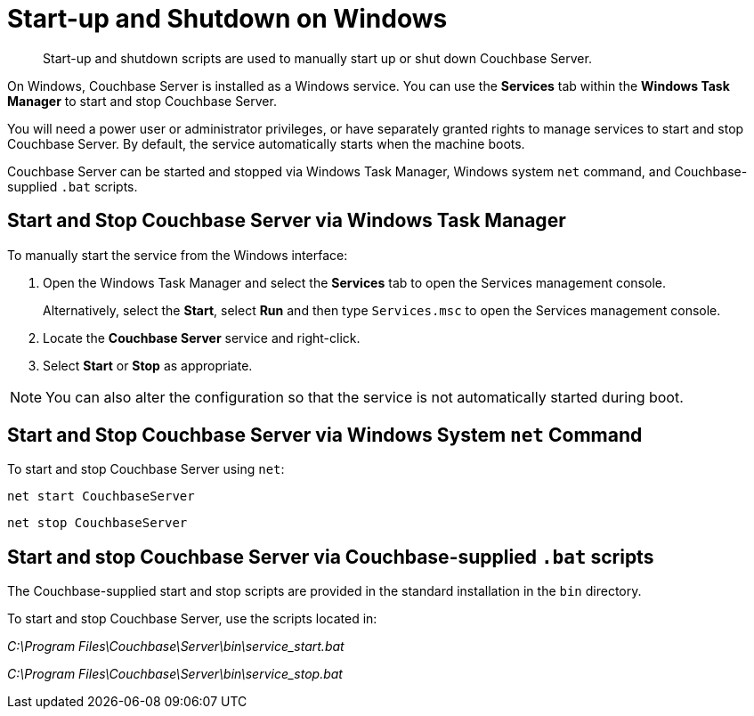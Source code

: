 [#topic1367]
= Start-up and Shutdown on Windows

[abstract]
Start-up and shutdown scripts are used to manually start up or shut down Couchbase Server.

On Windows, Couchbase Server is installed as a Windows service.
You can use the [.ui]*Services* tab within the [.ui]*Windows Task Manager* to start and stop Couchbase Server.

You will need a power user or administrator privileges, or have separately granted rights to manage services to start and stop Couchbase Server.
By default, the service automatically starts when the machine boots.

Couchbase Server can be started and stopped via Windows Task Manager, Windows system [.cmd]`net` command, and Couchbase-supplied [.cmd]`.bat` scripts.

== Start and Stop Couchbase Server via Windows Task Manager

To manually start the service from the Windows interface:

. Open the Windows Task Manager and select the [.ui]*Services* tab to open the Services management console.
+
Alternatively, select the [.ui]*Start*, select [.ui]*Run* and then type [.in]`Services.msc` to open the Services management console.

. Locate the [.ui]*Couchbase Server* service and right-click.
. Select [.ui]*Start* or [.ui]*Stop* as appropriate.

NOTE: You can also alter the configuration so that the service is not automatically started during boot.

== Start and Stop Couchbase Server via Windows System [.cmd]`net` Command

To start and stop Couchbase Server using `net`:

----
net start CouchbaseServer
----

----
net stop CouchbaseServer
----

== Start and stop Couchbase Server via Couchbase-supplied [.cmd]`.bat` scripts

The Couchbase-supplied start and stop scripts are provided in the standard installation in the `bin` directory.

To start and stop Couchbase Server, use the scripts located in:

[.path]_C:\Program Files\Couchbase\Server\bin\service_start.bat_

[.path]_C:\Program Files\Couchbase\Server\bin\service_stop.bat_
